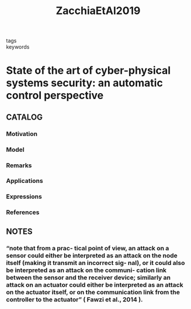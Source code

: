 :PROPERTIES:
:ID:       52bce8f0-9d12-426c-8073-8c597ac9ed79
:ROAM_REFS: cite:ZacchiaEtAl2019
:END:
#+title: ZacchiaEtAl2019
- tags ::
- keywords ::
* State of the art of cyber-physical systems security: an automatic control perspective
:PROPERTIES:
:Custom_ID: ZacchiaEtAl2019
:URL:
:AUTHOR: Zacchia Lun, Y., D'Innocenzo, A., Smarra, F., Malavolta, I., & Di Benedetto, M.
:NOTER_DOCUMENT: ~/docsThese/bibliography/ZacchiaLunEtAl2019.pdf
:END:
** CATALOG
*** Motivation
*** Model
*** Remarks
*** Applications
*** Expressions
*** References
** NOTES
*** “note that from a prac- tical point of view, an attack on a sensor could either be interpreted as an attack on the node itself (making it transmit an incorrect sig- nal), or it could also be interpreted as an attack on the communi- cation link between the sensor and the receiver device; similarly an attack on an actuator could either be interpreted as an attack on the actuator itself, or on the communication link from the controller to the actuator” ( Fawzi et al., 2014 ).
:PROPERTIES:
:NOTER_PAGE: [[pdf:~/docsThese/bibliography/ZacchiaLunEtAl2019.pdf::10++5.00;;annot-10-145]]
:ID:       ~/docsThese/bibliography/ZacchiaLunEtAl2019.pdf-annot-10-145
:END:
